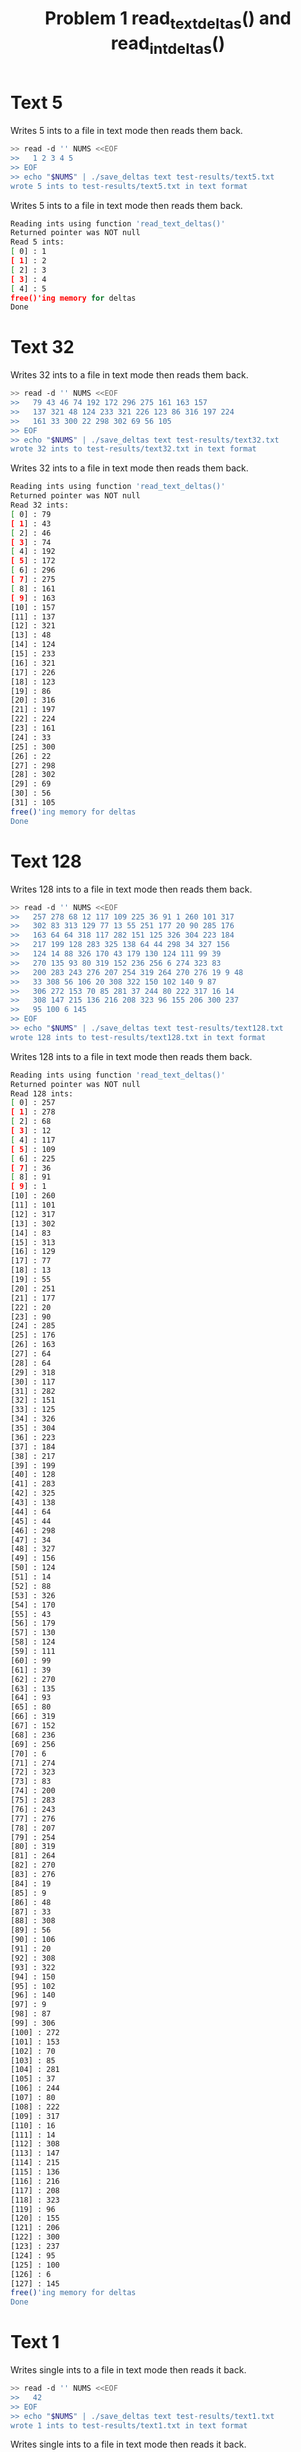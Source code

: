 #+TITLE: Problem 1 read_text_deltas() and read_int_deltas()
#+TESTY: PREFIX="prob1"

* Text 5
Writes 5 ints to a file in text mode then reads them back.
#+BEGIN_SRC sh
>> read -d '' NUMS <<EOF
>>   1 2 3 4 5
>> EOF
>> echo "$NUMS" | ./save_deltas text test-results/text5.txt
wrote 5 ints to test-results/text5.txt in text format
#+END_SRC

Writes 5 ints to a file in text mode then reads them back.
#+TESTY: program='./deltas_main text test-results/text5.txt'
#+BEGIN_SRC sh
Reading ints using function 'read_text_deltas()'
Returned pointer was NOT null
Read 5 ints:
[ 0] : 1
[ 1] : 2
[ 2] : 3
[ 3] : 4
[ 4] : 5
free()'ing memory for deltas
Done
#+END_SRC

* Text 32
Writes 32 ints to a file in text mode then reads them back.

#+BEGIN_SRC sh
>> read -d '' NUMS <<EOF
>>   79 43 46 74 192 172 296 275 161 163 157
>>   137 321 48 124 233 321 226 123 86 316 197 224
>>   161 33 300 22 298 302 69 56 105
>> EOF
>> echo "$NUMS" | ./save_deltas text test-results/text32.txt
wrote 32 ints to test-results/text32.txt in text format
#+END_SRC

Writes 32 ints to a file in text mode then reads them back.
#+TESTY: program='./deltas_main text test-results/text32.txt'
#+BEGIN_SRC sh
Reading ints using function 'read_text_deltas()'
Returned pointer was NOT null
Read 32 ints:
[ 0] : 79
[ 1] : 43
[ 2] : 46
[ 3] : 74
[ 4] : 192
[ 5] : 172
[ 6] : 296
[ 7] : 275
[ 8] : 161
[ 9] : 163
[10] : 157
[11] : 137
[12] : 321
[13] : 48
[14] : 124
[15] : 233
[16] : 321
[17] : 226
[18] : 123
[19] : 86
[20] : 316
[21] : 197
[22] : 224
[23] : 161
[24] : 33
[25] : 300
[26] : 22
[27] : 298
[28] : 302
[29] : 69
[30] : 56
[31] : 105
free()'ing memory for deltas
Done
#+END_SRC

# Rerun under Valgrind.
# #+TESTY: use_valgrind=1
# #+TESTY_RERUN:

* Text 128
Writes 128 ints to a file in text mode then reads them back.

#+BEGIN_SRC sh
>> read -d '' NUMS <<EOF
>>   257 278 68 12 117 109 225 36 91 1 260 101 317
>>   302 83 313 129 77 13 55 251 177 20 90 285 176
>>   163 64 64 318 117 282 151 125 326 304 223 184
>>   217 199 128 283 325 138 64 44 298 34 327 156
>>   124 14 88 326 170 43 179 130 124 111 99 39
>>   270 135 93 80 319 152 236 256 6 274 323 83
>>   200 283 243 276 207 254 319 264 270 276 19 9 48
>>   33 308 56 106 20 308 322 150 102 140 9 87
>>   306 272 153 70 85 281 37 244 80 222 317 16 14
>>   308 147 215 136 216 208 323 96 155 206 300 237
>>   95 100 6 145
>> EOF
>> echo "$NUMS" | ./save_deltas text test-results/text128.txt
wrote 128 ints to test-results/text128.txt in text format
#+END_SRC

Writes 128 ints to a file in text mode then reads them back.
#+TESTY: program='./deltas_main text test-results/text128.txt'
#+BEGIN_SRC sh
Reading ints using function 'read_text_deltas()'
Returned pointer was NOT null
Read 128 ints:
[ 0] : 257
[ 1] : 278
[ 2] : 68
[ 3] : 12
[ 4] : 117
[ 5] : 109
[ 6] : 225
[ 7] : 36
[ 8] : 91
[ 9] : 1
[10] : 260
[11] : 101
[12] : 317
[13] : 302
[14] : 83
[15] : 313
[16] : 129
[17] : 77
[18] : 13
[19] : 55
[20] : 251
[21] : 177
[22] : 20
[23] : 90
[24] : 285
[25] : 176
[26] : 163
[27] : 64
[28] : 64
[29] : 318
[30] : 117
[31] : 282
[32] : 151
[33] : 125
[34] : 326
[35] : 304
[36] : 223
[37] : 184
[38] : 217
[39] : 199
[40] : 128
[41] : 283
[42] : 325
[43] : 138
[44] : 64
[45] : 44
[46] : 298
[47] : 34
[48] : 327
[49] : 156
[50] : 124
[51] : 14
[52] : 88
[53] : 326
[54] : 170
[55] : 43
[56] : 179
[57] : 130
[58] : 124
[59] : 111
[60] : 99
[61] : 39
[62] : 270
[63] : 135
[64] : 93
[65] : 80
[66] : 319
[67] : 152
[68] : 236
[69] : 256
[70] : 6
[71] : 274
[72] : 323
[73] : 83
[74] : 200
[75] : 283
[76] : 243
[77] : 276
[78] : 207
[79] : 254
[80] : 319
[81] : 264
[82] : 270
[83] : 276
[84] : 19
[85] : 9
[86] : 48
[87] : 33
[88] : 308
[89] : 56
[90] : 106
[91] : 20
[92] : 308
[93] : 322
[94] : 150
[95] : 102
[96] : 140
[97] : 9
[98] : 87
[99] : 306
[100] : 272
[101] : 153
[102] : 70
[103] : 85
[104] : 281
[105] : 37
[106] : 244
[107] : 80
[108] : 222
[109] : 317
[110] : 16
[111] : 14
[112] : 308
[113] : 147
[114] : 215
[115] : 136
[116] : 216
[117] : 208
[118] : 323
[119] : 96
[120] : 155
[121] : 206
[122] : 300
[123] : 237
[124] : 95
[125] : 100
[126] : 6
[127] : 145
free()'ing memory for deltas
Done
#+END_SRC

* Text 1
Writes single ints to a file in text mode then reads it back.

#+BEGIN_SRC sh
>> read -d '' NUMS <<EOF
>>   42
>> EOF
>> echo "$NUMS" | ./save_deltas text test-results/text1.txt
wrote 1 ints to test-results/text1.txt in text format
#+END_SRC

Writes single ints to a file in text mode then reads it back.
#+TESTY: program="./deltas_main text test-results/text1.txt"
#+BEGIN_SRC sh
Reading ints using function 'read_text_deltas()'
Returned pointer was NOT null
Read 1 ints:
[ 0] : 42
free()'ing memory for deltas
Done
#+END_SRC

* Text Empty File and Missing Files
Ensures that there is an empty file and a 'missing file'
#+BEGIN_SRC sh
>> echo '' > test-results/empty-file.txt
>> rm -f test-results/missing-file.txt
#+END_SRC

Creates an empty file the checks that read_text_deltas() returns NULL
and sets the length variable to -1.
#+TESTY: program='./deltas_main text test-results/empty-file.txt'
#+BEGIN_SRC sh
Reading ints using function 'read_text_deltas()'
Returned NULL pointer
Read -1 ints
Done
#+END_SRC

Calls on missing file and then checks that read_text_deltas() returns
NULL and sets the length variable to -1.
#+TESTY: program='./deltas_main text test-results/missing-file.txt'
#+BEGIN_SRC sh
Reading ints using function 'read_text_deltas()'
Returned NULL pointer
Read -1 ints
Done
#+END_SRC

* Int 5
Writes 5 ints to a file in int mode then reads them back.
#+BEGIN_SRC sh
>> read -d '' NUMS <<EOF
>>   1 2 3 4 5
>> EOF
>> echo "$NUMS" | ./save_deltas int test-results/int5.txt
wrote 5 ints to test-results/int5.txt in int format
#+END_SRC

Writes 5 ints to a file in int mode then reads them back.
#+TESTY: program='./deltas_main int test-results/int5.txt'
#+BEGIN_SRC sh
Reading ints using function 'read_int_deltas()'
Returned pointer was NOT null
Read 5 ints:
[ 0] : 1
[ 1] : 2
[ 2] : 3
[ 3] : 4
[ 4] : 5
free()'ing memory for deltas
Done
#+END_SRC

* Int 32
Writes 32 ints to a file in int mode then reads them back.

#+BEGIN_SRC sh
>> read -d '' NUMS <<EOF
>>   79 43 46 74 192 172 296 275 161 163 157
>>   137 321 48 124 233 321 226 123 86 316 197 224
>>   161 33 300 22 298 302 69 56 105
>> EOF
>> echo "$NUMS" | ./save_deltas int test-results/int32.txt
wrote 32 ints to test-results/int32.txt in int format
#+END_SRC

Writes 32 ints to a file in int mode then reads them back.
#+TESTY: program='./deltas_main int test-results/int32.txt'
#+BEGIN_SRC sh
Reading ints using function 'read_int_deltas()'
Returned pointer was NOT null
Read 32 ints:
[ 0] : 79
[ 1] : 43
[ 2] : 46
[ 3] : 74
[ 4] : 192
[ 5] : 172
[ 6] : 296
[ 7] : 275
[ 8] : 161
[ 9] : 163
[10] : 157
[11] : 137
[12] : 321
[13] : 48
[14] : 124
[15] : 233
[16] : 321
[17] : 226
[18] : 123
[19] : 86
[20] : 316
[21] : 197
[22] : 224
[23] : 161
[24] : 33
[25] : 300
[26] : 22
[27] : 298
[28] : 302
[29] : 69
[30] : 56
[31] : 105
free()'ing memory for deltas
Done
#+END_SRC

* Int 128
Writes 128 ints to a file in int mode then reads them back.

#+BEGIN_SRC sh
>> read -d '' NUMS <<EOF
>>   257 278 68 12 117 109 225 36 91 1 260 101 317
>>   302 83 313 129 77 13 55 251 177 20 90 285 176
>>   163 64 64 318 117 282 151 125 326 304 223 184
>>   217 199 128 283 325 138 64 44 298 34 327 156
>>   124 14 88 326 170 43 179 130 124 111 99 39
>>   270 135 93 80 319 152 236 256 6 274 323 83
>>   200 283 243 276 207 254 319 264 270 276 19 9 48
>>   33 308 56 106 20 308 322 150 102 140 9 87
>>   306 272 153 70 85 281 37 244 80 222 317 16 14
>>   308 147 215 136 216 208 323 96 155 206 300 237
>>   95 100 6 145
>> EOF
>> echo "$NUMS" | ./save_deltas int test-results/int128.txt
wrote 128 ints to test-results/int128.txt in int format
#+END_SRC

Writes 128 ints to a file in int mode then reads them back.
#+TESTY: program='./deltas_main int test-results/int128.txt'
#+BEGIN_SRC sh
Reading ints using function 'read_int_deltas()'
Returned pointer was NOT null
Read 128 ints:
[ 0] : 257
[ 1] : 278
[ 2] : 68
[ 3] : 12
[ 4] : 117
[ 5] : 109
[ 6] : 225
[ 7] : 36
[ 8] : 91
[ 9] : 1
[10] : 260
[11] : 101
[12] : 317
[13] : 302
[14] : 83
[15] : 313
[16] : 129
[17] : 77
[18] : 13
[19] : 55
[20] : 251
[21] : 177
[22] : 20
[23] : 90
[24] : 285
[25] : 176
[26] : 163
[27] : 64
[28] : 64
[29] : 318
[30] : 117
[31] : 282
[32] : 151
[33] : 125
[34] : 326
[35] : 304
[36] : 223
[37] : 184
[38] : 217
[39] : 199
[40] : 128
[41] : 283
[42] : 325
[43] : 138
[44] : 64
[45] : 44
[46] : 298
[47] : 34
[48] : 327
[49] : 156
[50] : 124
[51] : 14
[52] : 88
[53] : 326
[54] : 170
[55] : 43
[56] : 179
[57] : 130
[58] : 124
[59] : 111
[60] : 99
[61] : 39
[62] : 270
[63] : 135
[64] : 93
[65] : 80
[66] : 319
[67] : 152
[68] : 236
[69] : 256
[70] : 6
[71] : 274
[72] : 323
[73] : 83
[74] : 200
[75] : 283
[76] : 243
[77] : 276
[78] : 207
[79] : 254
[80] : 319
[81] : 264
[82] : 270
[83] : 276
[84] : 19
[85] : 9
[86] : 48
[87] : 33
[88] : 308
[89] : 56
[90] : 106
[91] : 20
[92] : 308
[93] : 322
[94] : 150
[95] : 102
[96] : 140
[97] : 9
[98] : 87
[99] : 306
[100] : 272
[101] : 153
[102] : 70
[103] : 85
[104] : 281
[105] : 37
[106] : 244
[107] : 80
[108] : 222
[109] : 317
[110] : 16
[111] : 14
[112] : 308
[113] : 147
[114] : 215
[115] : 136
[116] : 216
[117] : 208
[118] : 323
[119] : 96
[120] : 155
[121] : 206
[122] : 300
[123] : 237
[124] : 95
[125] : 100
[126] : 6
[127] : 145
free()'ing memory for deltas
Done
#+END_SRC

* Int 1
Writes single ints to a file in int mode then reads it back.

#+BEGIN_SRC sh
>> read -d '' NUMS <<EOF
>>   42
>> EOF
>> echo "$NUMS" | ./save_deltas int test-results/int1.txt
wrote 1 ints to test-results/int1.txt in int format
#+END_SRC

Writes single ints to a file in int mode then reads it back.
#+TESTY: program="./deltas_main int test-results/int1.txt"
#+BEGIN_SRC sh
Reading ints using function 'read_int_deltas()'
Returned pointer was NOT null
Read 1 ints:
[ 0] : 42
free()'ing memory for deltas
Done
#+END_SRC

* Int Empty File and Missing Files
Ensures that there is an empty file and a 'missing file'
#+BEGIN_SRC sh
>> echo '' > test-results/empty-file.txt
>> rm -f test-results/missing-file.txt
#+END_SRC

Creates an empty file the checks that read_int_deltas() returns NULL
and sets the length variable to -1.
#+TESTY: program='./deltas_main int test-results/empty-file.txt'
#+BEGIN_SRC sh
Reading ints using function 'read_int_deltas()'
Returned NULL pointer
Read -1 ints
Done
#+END_SRC


Calls on missing file and then checks that read_int_deltas() returns
NULL and sets the length variable to -1.
#+TESTY: program='./deltas_main int test-results/missing-file.txt'
#+BEGIN_SRC sh
Reading ints using function 'read_int_deltas()'
Returned NULL pointer
Read -1 ints
Done
#+END_SRC

* Rerun 1-2 Under Valgrind

Writes 5 ints to a file in text mode then reads them back.
#+BEGIN_SRC sh
>> read -d '' NUMS <<EOF
>>   1 2 3 4 5
>> EOF
>> echo "$NUMS" | ./save_deltas text test-results/text5.txt
wrote 5 ints to test-results/text5.txt in text format
#+END_SRC

Writes 32 ints to a file in text mode then reads them back.

#+BEGIN_SRC sh
>> read -d '' NUMS <<EOF
>>   79 43 46 74 192 172 296 275 161 163 157
>>   137 321 48 124 233 321 226 123 86 316 197 224
>>   161 33 300 22 298 302 69 56 105
>> EOF
>> echo "$NUMS" | ./save_deltas text test-results/text32.txt
wrote 32 ints to test-results/text32.txt in text format
#+END_SRC

#+TESTY: use_valgrind=1

VALGRIND ON: Writes 5 ints to a file in text mode then reads them back.
#+TESTY: program='./deltas_main text test-results/text5.txt'
#+BEGIN_SRC sh
Reading ints using function 'read_text_deltas()'
Returned pointer was NOT null
Read 5 ints:
[ 0] : 1
[ 1] : 2
[ 2] : 3
[ 3] : 4
[ 4] : 5
free()'ing memory for deltas
Done
#+END_SRC


VALGRIND ON: Writes 32 ints to a file in text mode then reads them back.
#+TESTY: program='./deltas_main text test-results/text32.txt'
#+BEGIN_SRC sh
Reading ints using function 'read_text_deltas()'
Returned pointer was NOT null
Read 32 ints:
[ 0] : 79
[ 1] : 43
[ 2] : 46
[ 3] : 74
[ 4] : 192
[ 5] : 172
[ 6] : 296
[ 7] : 275
[ 8] : 161
[ 9] : 163
[10] : 157
[11] : 137
[12] : 321
[13] : 48
[14] : 124
[15] : 233
[16] : 321
[17] : 226
[18] : 123
[19] : 86
[20] : 316
[21] : 197
[22] : 224
[23] : 161
[24] : 33
[25] : 300
[26] : 22
[27] : 298
[28] : 302
[29] : 69
[30] : 56
[31] : 105
free()'ing memory for deltas
Done
#+END_SRC

* Rerun 3-4 Under Valgrind
#+BEGIN_SRC sh
>> read -d '' NUMS <<EOF
>>   42
>> EOF
>> echo "$NUMS" | ./save_deltas text test-results/text1.txt
wrote 1 ints to test-results/text1.txt in text format
#+END_SRC

#+BEGIN_SRC sh
>> read -d '' NUMS <<EOF
>>   257 278 68 12 117 109 225 36 91 1 260 101 317
>>   302 83 313 129 77 13 55 251 177 20 90 285 176
>>   163 64 64 318 117 282 151 125 326 304 223 184
>>   217 199 128 283 325 138 64 44 298 34 327 156
>>   124 14 88 326 170 43 179 130 124 111 99 39
>>   270 135 93 80 319 152 236 256 6 274 323 83
>>   200 283 243 276 207 254 319 264 270 276 19 9 48
>>   33 308 56 106 20 308 322 150 102 140 9 87
>>   306 272 153 70 85 281 37 244 80 222 317 16 14
>>   308 147 215 136 216 208 323 96 155 206 300 237
>>   95 100 6 145
>> EOF
>> echo "$NUMS" | ./save_deltas text test-results/text128.txt
wrote 128 ints to test-results/text128.txt in text format
#+END_SRC



#+TESTY: use_valgrind=1

VALGRIND ON: Writes 128 ints to a file in text mode then reads them back.
#+TESTY: program='./deltas_main text test-results/text128.txt'
#+BEGIN_SRC sh
Reading ints using function 'read_text_deltas()'
Returned pointer was NOT null
Read 128 ints:
[ 0] : 257
[ 1] : 278
[ 2] : 68
[ 3] : 12
[ 4] : 117
[ 5] : 109
[ 6] : 225
[ 7] : 36
[ 8] : 91
[ 9] : 1
[10] : 260
[11] : 101
[12] : 317
[13] : 302
[14] : 83
[15] : 313
[16] : 129
[17] : 77
[18] : 13
[19] : 55
[20] : 251
[21] : 177
[22] : 20
[23] : 90
[24] : 285
[25] : 176
[26] : 163
[27] : 64
[28] : 64
[29] : 318
[30] : 117
[31] : 282
[32] : 151
[33] : 125
[34] : 326
[35] : 304
[36] : 223
[37] : 184
[38] : 217
[39] : 199
[40] : 128
[41] : 283
[42] : 325
[43] : 138
[44] : 64
[45] : 44
[46] : 298
[47] : 34
[48] : 327
[49] : 156
[50] : 124
[51] : 14
[52] : 88
[53] : 326
[54] : 170
[55] : 43
[56] : 179
[57] : 130
[58] : 124
[59] : 111
[60] : 99
[61] : 39
[62] : 270
[63] : 135
[64] : 93
[65] : 80
[66] : 319
[67] : 152
[68] : 236
[69] : 256
[70] : 6
[71] : 274
[72] : 323
[73] : 83
[74] : 200
[75] : 283
[76] : 243
[77] : 276
[78] : 207
[79] : 254
[80] : 319
[81] : 264
[82] : 270
[83] : 276
[84] : 19
[85] : 9
[86] : 48
[87] : 33
[88] : 308
[89] : 56
[90] : 106
[91] : 20
[92] : 308
[93] : 322
[94] : 150
[95] : 102
[96] : 140
[97] : 9
[98] : 87
[99] : 306
[100] : 272
[101] : 153
[102] : 70
[103] : 85
[104] : 281
[105] : 37
[106] : 244
[107] : 80
[108] : 222
[109] : 317
[110] : 16
[111] : 14
[112] : 308
[113] : 147
[114] : 215
[115] : 136
[116] : 216
[117] : 208
[118] : 323
[119] : 96
[120] : 155
[121] : 206
[122] : 300
[123] : 237
[124] : 95
[125] : 100
[126] : 6
[127] : 145
free()'ing memory for deltas
Done
#+END_SRC

VALGRIND ON: Writes single ints to a file in text mode then reads it back.
#+TESTY: program="./deltas_main text test-results/text1.txt"
#+BEGIN_SRC sh
Reading ints using function 'read_text_deltas()'
Returned pointer was NOT null
Read 1 ints:
[ 0] : 42
free()'ing memory for deltas
Done
#+END_SRC

* Rerun 6-7 Under Valgrind
#+BEGIN_SRC sh
>> read -d '' NUMS <<EOF
>>   1 2 3 4 5
>> EOF
>> echo "$NUMS" | ./save_deltas int test-results/int5.txt
wrote 5 ints to test-results/int5.txt in int format
#+END_SRC

#+BEGIN_SRC sh
>> read -d '' NUMS <<EOF
>>   79 43 46 74 192 172 296 275 161 163 157
>>   137 321 48 124 233 321 226 123 86 316 197 224
>>   161 33 300 22 298 302 69 56 105
>> EOF
>> echo "$NUMS" | ./save_deltas int test-results/int32.txt
wrote 32 ints to test-results/int32.txt in int format
#+END_SRC

#+TESTY: use_valgrind=1

VALGRIND ON: Writes 5 ints to a file in int mode then reads them back.
#+TESTY: program='./deltas_main int test-results/int5.txt'
#+BEGIN_SRC sh
Reading ints using function 'read_int_deltas()'
Returned pointer was NOT null
Read 5 ints:
[ 0] : 1
[ 1] : 2
[ 2] : 3
[ 3] : 4
[ 4] : 5
free()'ing memory for deltas
Done
#+END_SRC

VALGRIND ON: Writes 32 ints to a file in int mode then reads them back.
#+TESTY: program='./deltas_main int test-results/int32.txt'
#+BEGIN_SRC sh
Reading ints using function 'read_int_deltas()'
Returned pointer was NOT null
Read 32 ints:
[ 0] : 79
[ 1] : 43
[ 2] : 46
[ 3] : 74
[ 4] : 192
[ 5] : 172
[ 6] : 296
[ 7] : 275
[ 8] : 161
[ 9] : 163
[10] : 157
[11] : 137
[12] : 321
[13] : 48
[14] : 124
[15] : 233
[16] : 321
[17] : 226
[18] : 123
[19] : 86
[20] : 316
[21] : 197
[22] : 224
[23] : 161
[24] : 33
[25] : 300
[26] : 22
[27] : 298
[28] : 302
[29] : 69
[30] : 56
[31] : 105
free()'ing memory for deltas
Done
#+END_SRC

* Rerun 8-9 Under Valgrind
#+BEGIN_SRC sh
>> read -d '' NUMS <<EOF
>>   257 278 68 12 117 109 225 36 91 1 260 101 317
>>   302 83 313 129 77 13 55 251 177 20 90 285 176
>>   163 64 64 318 117 282 151 125 326 304 223 184
>>   217 199 128 283 325 138 64 44 298 34 327 156
>>   124 14 88 326 170 43 179 130 124 111 99 39
>>   270 135 93 80 319 152 236 256 6 274 323 83
>>   200 283 243 276 207 254 319 264 270 276 19 9 48
>>   33 308 56 106 20 308 322 150 102 140 9 87
>>   306 272 153 70 85 281 37 244 80 222 317 16 14
>>   308 147 215 136 216 208 323 96 155 206 300 237
>>   95 100 6 145
>> EOF
>> echo "$NUMS" | ./save_deltas int test-results/int128.txt
wrote 128 ints to test-results/int128.txt in int format
#+END_SRC

#+BEGIN_SRC sh
>> read -d '' NUMS <<EOF
>>   42
>> EOF
>> echo "$NUMS" | ./save_deltas int test-results/int1.txt
wrote 1 ints to test-results/int1.txt in int format
#+END_SRC

#+TESTY: use_valgrind=1

VALGRIND ON: Writes 128 ints to a file in int mode then reads them back.
#+TESTY: program='./deltas_main int test-results/int128.txt'
#+BEGIN_SRC sh
Reading ints using function 'read_int_deltas()'
Returned pointer was NOT null
Read 128 ints:
[ 0] : 257
[ 1] : 278
[ 2] : 68
[ 3] : 12
[ 4] : 117
[ 5] : 109
[ 6] : 225
[ 7] : 36
[ 8] : 91
[ 9] : 1
[10] : 260
[11] : 101
[12] : 317
[13] : 302
[14] : 83
[15] : 313
[16] : 129
[17] : 77
[18] : 13
[19] : 55
[20] : 251
[21] : 177
[22] : 20
[23] : 90
[24] : 285
[25] : 176
[26] : 163
[27] : 64
[28] : 64
[29] : 318
[30] : 117
[31] : 282
[32] : 151
[33] : 125
[34] : 326
[35] : 304
[36] : 223
[37] : 184
[38] : 217
[39] : 199
[40] : 128
[41] : 283
[42] : 325
[43] : 138
[44] : 64
[45] : 44
[46] : 298
[47] : 34
[48] : 327
[49] : 156
[50] : 124
[51] : 14
[52] : 88
[53] : 326
[54] : 170
[55] : 43
[56] : 179
[57] : 130
[58] : 124
[59] : 111
[60] : 99
[61] : 39
[62] : 270
[63] : 135
[64] : 93
[65] : 80
[66] : 319
[67] : 152
[68] : 236
[69] : 256
[70] : 6
[71] : 274
[72] : 323
[73] : 83
[74] : 200
[75] : 283
[76] : 243
[77] : 276
[78] : 207
[79] : 254
[80] : 319
[81] : 264
[82] : 270
[83] : 276
[84] : 19
[85] : 9
[86] : 48
[87] : 33
[88] : 308
[89] : 56
[90] : 106
[91] : 20
[92] : 308
[93] : 322
[94] : 150
[95] : 102
[96] : 140
[97] : 9
[98] : 87
[99] : 306
[100] : 272
[101] : 153
[102] : 70
[103] : 85
[104] : 281
[105] : 37
[106] : 244
[107] : 80
[108] : 222
[109] : 317
[110] : 16
[111] : 14
[112] : 308
[113] : 147
[114] : 215
[115] : 136
[116] : 216
[117] : 208
[118] : 323
[119] : 96
[120] : 155
[121] : 206
[122] : 300
[123] : 237
[124] : 95
[125] : 100
[126] : 6
[127] : 145
free()'ing memory for deltas
Done
#+END_SRC

VALGRIND ON: Writes single ints to a file in int mode then reads it back.
#+TESTY: program="./deltas_main int test-results/int1.txt"
#+BEGIN_SRC sh
Reading ints using function 'read_int_deltas()'
Returned pointer was NOT null
Read 1 ints:
[ 0] : 42
free()'ing memory for deltas
Done
#+END_SRC

* Rerun 5-10 Under Valgrind
Ensures that there is an empty file and a 'missing file'
#+BEGIN_SRC sh
>> echo '' > test-results/empty-file.txt
>> rm -f test-results/missing-file.txt
#+END_SRC

#+TESTY: use_valgrind=1

Creates an empty file the checks that read_text_deltas() returns NULL
and sets the length variable to -1.
#+TESTY: program='./deltas_main text test-results/empty-file.txt'
#+BEGIN_SRC sh
Reading ints using function 'read_text_deltas()'
Returned NULL pointer
Read -1 ints
Done
#+END_SRC

Calls on missing file and then checks that read_text_deltas() returns
NULL and sets the length variable to -1.
#+TESTY: program='./deltas_main text test-results/missing-file.txt'
#+BEGIN_SRC sh
Reading ints using function 'read_text_deltas()'
Returned NULL pointer
Read -1 ints
Done
#+END_SRC

Creates an empty file the checks that read_int_deltas() returns NULL
and sets the length variable to -1.
#+TESTY: program='./deltas_main int test-results/empty-file.txt'
#+BEGIN_SRC sh
Reading ints using function 'read_int_deltas()'
Returned NULL pointer
Read -1 ints
Done
#+END_SRC


Calls on missing file and then checks that read_int_deltas() returns
NULL and sets the length variable to -1.
#+TESTY: program='./deltas_main int test-results/missing-file.txt'
#+BEGIN_SRC sh
Reading ints using function 'read_int_deltas()'
Returned NULL pointer
Read -1 ints
Done
#+END_SRC
